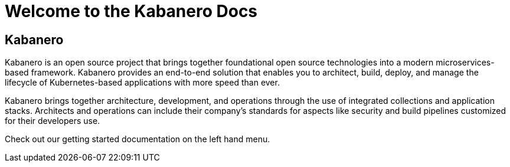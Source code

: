 :page-layout: doc
:page-title: Welcome to Docs
:sectanchors:

= Welcome to the Kabanero Docs

== Kabanero

Kabanero is an open source project that brings together foundational open source technologies into a modern microservices-based framework. Kabanero provides an end-to-end solution that enables you to architect, build, deploy, and manage the lifecycle of Kubernetes-based applications with more speed than ever.

Kabanero brings together architecture, development, and operations through the use of integrated collections and application stacks. Architects and operations can include their company’s standards for aspects like security and build pipelines customized for their developers use.

Check out our getting started documentation on the left hand menu.
